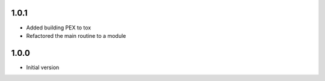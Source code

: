 1.0.1
=====
* Added building PEX to tox
* Refactored the main routine to a module

1.0.0
=====
* Initial version
